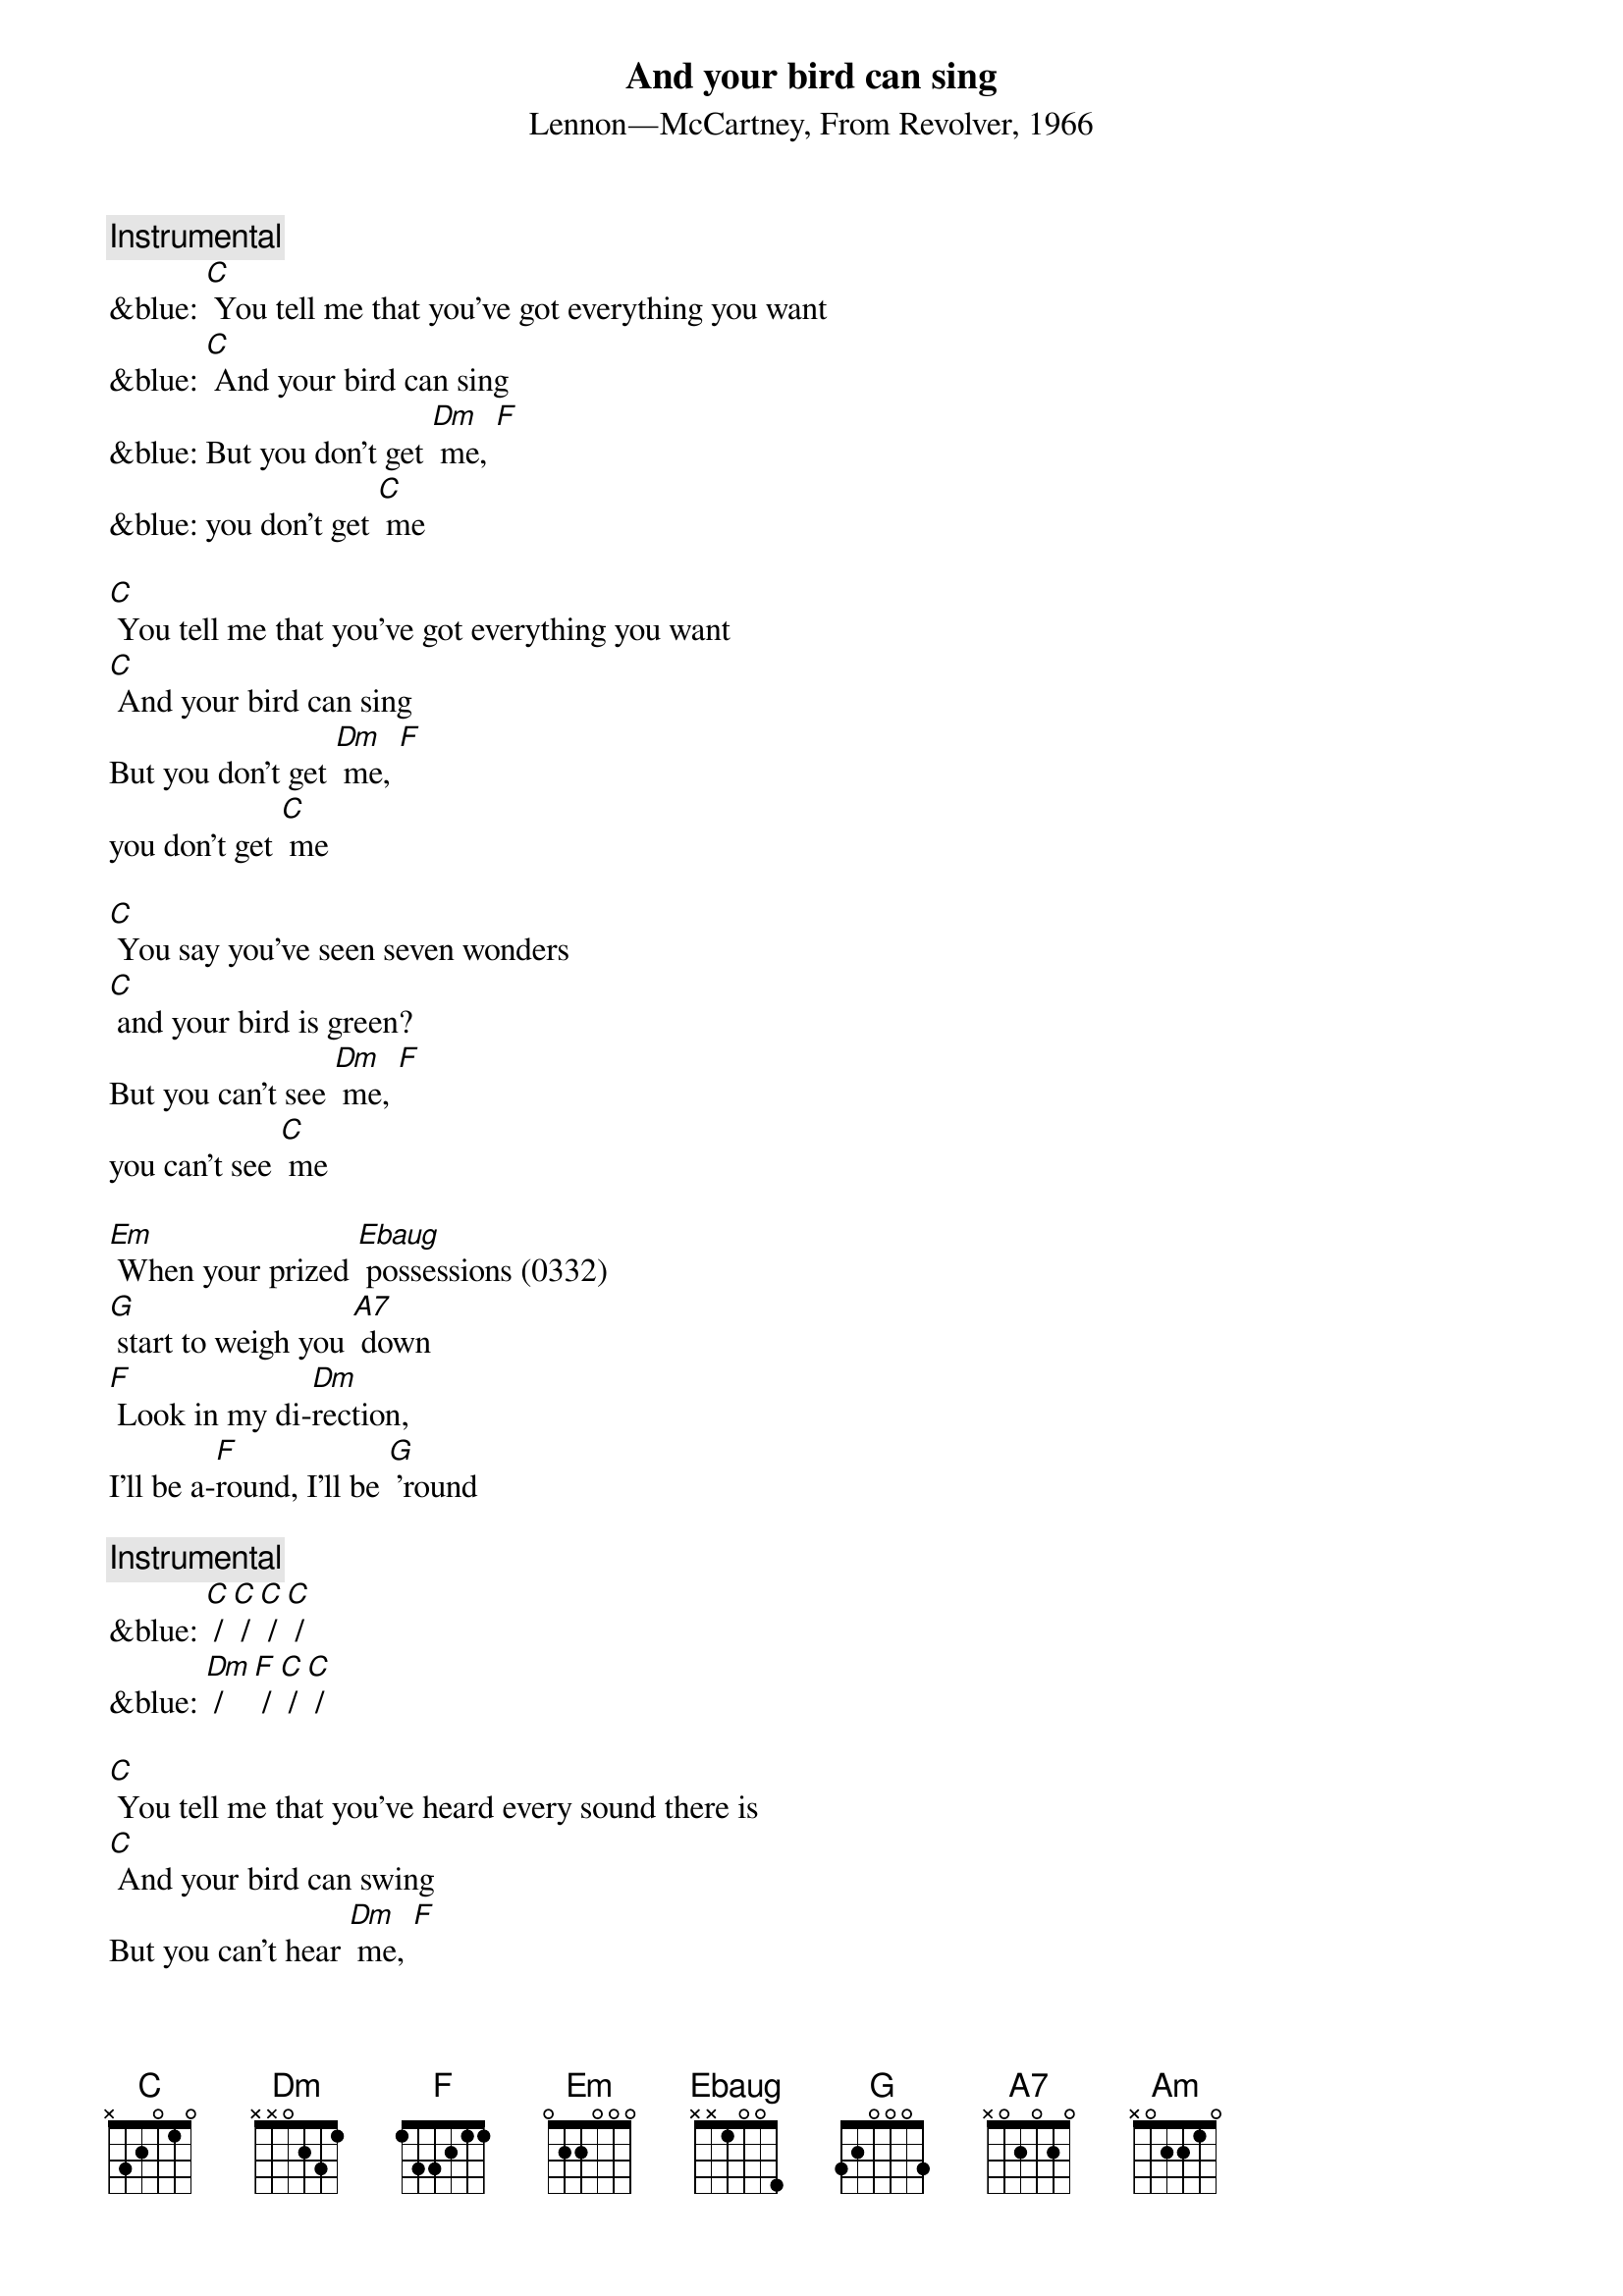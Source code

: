 {t: And your bird can sing}
{st: Lennon—McCartney, From Revolver, 1966}

{c: Instrumental}
&blue: [C] You tell me that you've got everything you want
&blue: [C] And your bird can sing
&blue: But you don't get [Dm] me, [F]
&blue: you don't get [C] me

[C] You tell me that you've got everything you want
[C] And your bird can sing
But you don't get [Dm] me, [F]
you don't get [C] me

[C] You say you've seen seven wonders
[C] and your bird is green?
But you can't see [Dm] me, [F]
you can't see [C] me

[Em] When your prized [Ebaug] possessions (0332)
[G] start to weigh you [A7] down
[F] Look in my di-[Dm]rection,
I'll be a-[F]round, I'll be [G] ’round

{c: Instrumental}
&blue: [C] / [C] / [C] / [C] /
&blue: [Dm] / [F] / [C] / [C] /

[C] You tell me that you've heard every sound there is
[C] And your bird can swing
But you can't hear [Dm] me, [F]
you can't hear [C] me

[Em] When your bird is [Ebaug] broken (0332)
[G] will it bring you [A7] down?
[F] You may be a[Dm]woken,
I'll be a[F]round, I'll be a[G]round

[C] You tell me that you've got everything you want
[C] And your bird can sing
But you don't get [Dm] me, [F]
you don't get [C] me

{c: Instrumental}
&blue: [C] You tell me that you've got everything you want
&blue: [C] And your bird can sing
&blue: But you don't get [Dm] me, [F]
&blue: you don't get [C] me –[Am]


